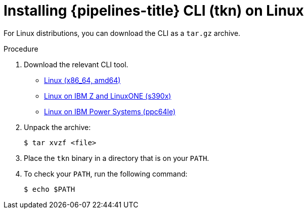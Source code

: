 // This module is included in the following assemblies:
// * tkn_cli/installing-tkn.adoc

:_content-type: PROCEDURE
[id="installing-tkn-on-linux"]

= Installing {pipelines-title} CLI (tkn) on Linux

[role="_abstract"]
For Linux distributions, you can download the CLI as a `tar.gz` archive.

.Procedure

. Download the relevant CLI tool.

* link:https://mirror.openshift.com/pub/openshift-v4/clients/pipeline/0.23.1/tkn-linux-amd64-0.23.1.tar.gz[Linux (x86_64, amd64)]

* link:https://mirror.openshift.com/pub/openshift-v4/clients/pipeline/0.23.1/tkn-linux-s390x-0.23.1.tar.gz[Linux on IBM Z and LinuxONE (s390x)]

* link:https://mirror.openshift.com/pub/openshift-v4/clients/pipeline/0.23.1/tkn-linux-ppc64le-0.23.1.tar.gz[Linux on IBM Power Systems (ppc64le)]

. Unpack the archive:
+
[source,terminal]
----
$ tar xvzf <file>
----

. Place the `tkn` binary in a directory that is on your `PATH`.

. To check your `PATH`, run the following command:
+
[source,terminal]
----
$ echo $PATH
----
